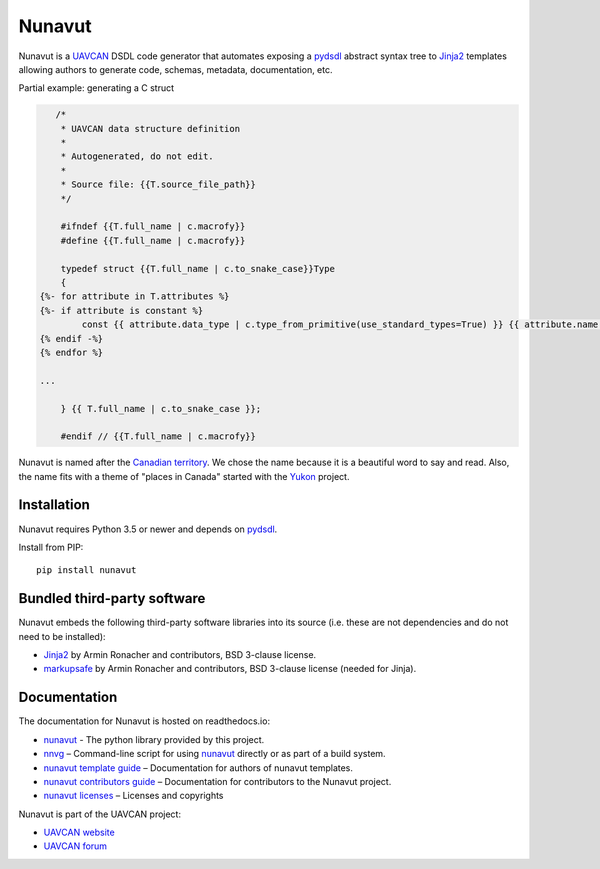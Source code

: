 ################################################
Nunavut
################################################

|badge_forum|_ |badge_docs|_ |badge_analysis|_ |badge_coverage|_ |badge_build|_ |badge_pypi_support|_ |badge_pypi_version|_ |badge_github_license|_

Nunavut is a `UAVCAN`_ DSDL code generator that automates exposing a `pydsdl`_ abstract
syntax tree to `Jinja2`_ templates allowing authors to generate code, schemas, metadata,
documentation, etc.

Partial example: generating a C struct

.. code-block::

       /*
        * UAVCAN data structure definition
        *
        * Autogenerated, do not edit.
        *
        * Source file: {{T.source_file_path}}
        */

        #ifndef {{T.full_name | c.macrofy}}
        #define {{T.full_name | c.macrofy}}

        typedef struct {{T.full_name | c.to_snake_case}}Type
        {
    {%- for attribute in T.attributes %}
    {%- if attribute is constant %}
            const {{ attribute.data_type | c.type_from_primitive(use_standard_types=True) }} {{ attribute.name }} = {{ attribute.value }};
    {% endif -%}
    {% endfor %}

    ...

        } {{ T.full_name | c.to_snake_case }};

        #endif // {{T.full_name | c.macrofy}}


Nunavut is named after the `Canadian territory`_. We chose the name because it
is a beautiful word to say and read. Also, the name fits with a theme of "places
in Canada" started with the `Yukon`_ project.

************************************************
Installation
************************************************

Nunavut requires Python 3.5 or newer and depends on `pydsdl`_.

Install from PIP::

    pip install nunavut

************************************************
Bundled third-party software
************************************************

Nunavut embeds the following third-party software libraries into its source
(i.e. these are not dependencies and do not need to be installed):

- `Jinja2`_ by Armin Ronacher and contributors, BSD 3-clause license.
- `markupsafe`_ by Armin Ronacher and contributors, BSD 3-clause license (needed for Jinja).

************************************************
Documentation
************************************************

The documentation for Nunavut is hosted on readthedocs.io:

- `nunavut`_ - The python library provided by this project.
- `nnvg`_ – Command-line script for using `nunavut`_ directly or as part of a build system.
- `nunavut template guide`_ – Documentation for authors of nunavut templates.
- `nunavut contributors guide`_ – Documentation for contributors to the Nunavut project.
- `nunavut licenses`_ – Licenses and copyrights

Nunavut is part of the UAVCAN project:

- `UAVCAN website`_
- `UAVCAN forum`_


.. _`UAVCAN`: http://uavcan.org
.. _`UAVCAN website`: http://uavcan.org
.. _`UAVCAN forum`: https://forum.uavcan.org
.. _`nunavut`: https://nunavut.readthedocs.io/en/latest/nunavut/lib.html
.. _`nnvg`: https://nunavut.readthedocs.io/en/latest/index.html
.. _`pydsdl`: https://pypi.org/project/pydsdl
.. _`nunavut template guide`: https://nunavut.readthedocs.io/en/latest/templates.html
.. _`nunavut contributors guide`: https://nunavut.readthedocs.io/en/latest/dev.html
.. _`nunavut licenses`: https://nunavut.readthedocs.io/en/latest/appendix.html#licence
.. _`Jinja2`: https://palletsprojects.com/p/jinja
.. _`markupsafe`: https://palletsprojects.com/p/markupsafe
.. _`Canadian territory`: https://en.wikipedia.org/wiki/Nunavut
.. _`Yukon`: https://github.com/UAVCAN/Yukon

.. |badge_forum| image:: https://img.shields.io/discourse/https/forum.uavcan.org/users.svg
    :alt: UAVCAN forum
.. _badge_forum: https://forum.uavcan.org

.. |badge_docs| image:: https://readthedocs.org/projects/nunavut/badge/?version=latest
    :alt: Documentation Status
.. _badge_docs: https://nunavut.readthedocs.io/en/latest/?badge=latest

.. |badge_analysis| image:: https://api.codacy.com/project/badge/Grade/a0fe88873942440485438d728d308545
    :alt: Codacy reports
.. _badge_analysis: https://www.codacy.com/app/UAVCAN/nunavut?utm_source=github.com&amp;utm_medium=referral&amp;utm_content=UAVCAN/nunavut&amp;utm_campaign=Badge_Grade

.. |badge_coverage| image:: https://api.codacy.com/project/badge/Coverage/a0fe88873942440485438d728d308545
    :alt: Codacy coverage reports
.. _badge_coverage: https://www.codacy.com/app/UAVCAN/nunavut?utm_source=github.com&amp;utm_medium=referral&amp;utm_content=UAVCAN/nunavut&amp;utm_campaign=Badge_Coverage

.. |badge_build| image:: https://travis-ci.org/UAVCAN/nunavut.svg?branch=master
    :alt: Build status
.. _badge_build: https://travis-ci.org/UAVCAN/nunavut

.. |badge_pypi_support| image:: https://img.shields.io/pypi/pyversions/nunavut.svg
    :alt: Supported Python Versions
.. _badge_pypi_support: https://pypi.org/project/nunavut/

.. |badge_pypi_version| image:: https://img.shields.io/pypi/v/nunavut.svg
    :alt: Pypi Release Version
.. _badge_pypi_version: https://pypi.org/project/nunavut/

.. |badge_github_license| image:: https://img.shields.io/badge/license-MIT-blue.svg
    :alt: MIT license
.. _badge_github_license: https://github.com/UAVCAN/nunavut/blob/master/LICENSE.rst
